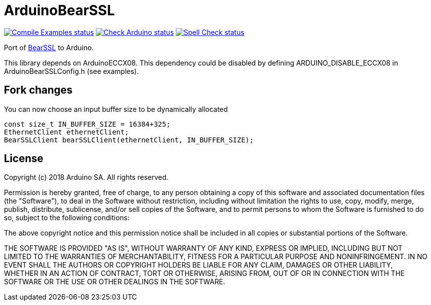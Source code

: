 :repository-owner: arduino-libraries
:repository-name: ArduinoBearSSL

= {repository-name} =

image:https://github.com/{repository-owner}/{repository-name}/actions/workflows/compile-examples.yml/badge.svg["Compile Examples status", link="https://github.com/{repository-owner}/{repository-name}/actions/workflows/compile-examples.yml"]
image:https://github.com/{repository-owner}/{repository-name}/actions/workflows/check-arduino.yml/badge.svg["Check Arduino status", link="https://github.com/{repository-owner}/{repository-name}/actions/workflows/check-arduino.yml"]
image:https://github.com/{repository-owner}/{repository-name}/actions/workflows/spell-check.yml/badge.svg["Spell Check status", link="https://github.com/{repository-owner}/{repository-name}/actions/workflows/spell-check.yml"]

Port of https://bearssl.org[BearSSL] to Arduino.

This library depends on ArduinoECCX08. This dependency could be
disabled by defining ARDUINO_DISABLE_ECCX08 in ArduinoBearSSLConfig.h
(see examples).

== Fork changes ==
You can now choose an input buffer size to be dynamically allocated

```
const size_t IN_BUFFER_SIZE = 16384+325;
EthernetClient ethernetClient;
BearSSLClient bearSSLClient(ethernetClient, IN_BUFFER_SIZE);
```

== License ==

Copyright (c) 2018 Arduino SA. All rights reserved.

Permission is hereby granted, free of charge, to any person obtaining 
a copy of this software and associated documentation files (the
"Software"), to deal in the Software without restriction, including
without limitation the rights to use, copy, modify, merge, publish,
distribute, sublicense, and/or sell copies of the Software, and to
permit persons to whom the Software is furnished to do so, subject to
the following conditions:

The above copyright notice and this permission notice shall be 
included in all copies or substantial portions of the Software.

THE SOFTWARE IS PROVIDED "AS IS", WITHOUT WARRANTY OF ANY KIND, 
EXPRESS OR IMPLIED, INCLUDING BUT NOT LIMITED TO THE WARRANTIES OF
MERCHANTABILITY, FITNESS FOR A PARTICULAR PURPOSE AND 
NONINFRINGEMENT. IN NO EVENT SHALL THE AUTHORS OR COPYRIGHT HOLDERS
BE LIABLE FOR ANY CLAIM, DAMAGES OR OTHER LIABILITY, WHETHER IN AN
ACTION OF CONTRACT, TORT OR OTHERWISE, ARISING FROM, OUT OF OR IN
CONNECTION WITH THE SOFTWARE OR THE USE OR OTHER DEALINGS IN THE
SOFTWARE.
